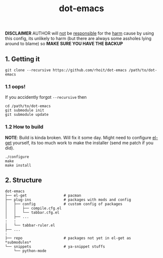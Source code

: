 #+TITLE:       dot-emacs
#+DESCRIPTION: my emacs config!

*DISCLAIMER* AUTHOR will _not_ be _responsible_ for the _harm_ cause by
using this config, its unlikely to harm (but there are always some
assholes lying around to blame) so *MAKE SURE YOU HAVE THE BACKUP*

#+ATTR_HTML: title="screenshot"
[[https://www.google.com][file:https://raw.githubusercontent.com/rhoit/dot-emacs/dump/screenshot/screenshot_01.png]]

** 1. Getting it

#+begin_src shell
  git clone --recursive https://github.com/rhoit/dot-emacs /path/to/dot-emacs
#+end_src

*** 1.1 oops!
If you accidently forgot =--recursive= then

#+begin_src shell
  cd /path/to/dot-emacs
  git submodule init
  git submodule update
#+end_src

*** 1.2 How to build

*NOTE*: Build is kinda broken. Will fix it some day. Might need to
configure [[http://tapoueh.org/emacs/el-get.html][el-get]] yourself, its too much work to make the installer
(send me patch if you did).

#+begin_src shell
  ./configure
  make
  make install
#+end_src

** 2. Structure

#+BEGIN_EXAMPLE
  dot-emacs
  ├── el-get                 # pacman
  ├── plug-ins               # packages with mods and config
  │   ├── config             # custom config of packages
  │   │   ├── compile.cfg.el
  │   │   └── tabbar.cfg.el
  │   ├── ...
  :   :
  │   └── tabbar-ruler.el
  ├── ...
  :
  ├── repo                   # packages not yet in el-get as *submodules*
  └── snippets               # ya-snippet stuffs
      └── python-mode
#+END_EXAMPLE
